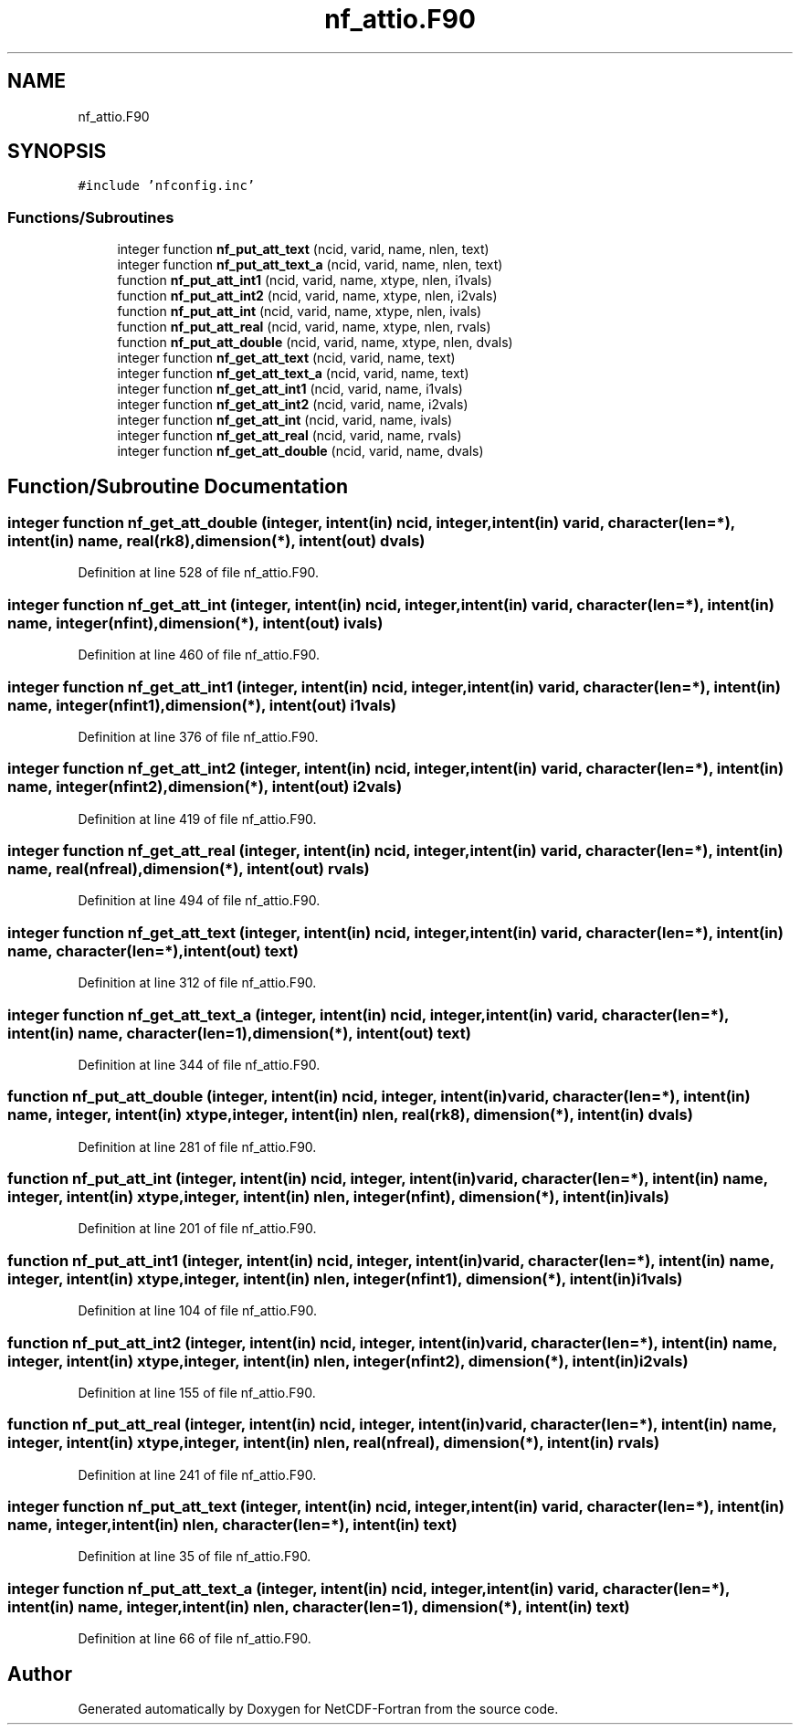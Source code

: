 .TH "nf_attio.F90" 3 "Wed Jan 17 2018" "Version 4.5.0-development" "NetCDF-Fortran" \" -*- nroff -*-
.ad l
.nh
.SH NAME
nf_attio.F90
.SH SYNOPSIS
.br
.PP
\fC#include 'nfconfig\&.inc'\fP
.br

.SS "Functions/Subroutines"

.in +1c
.ti -1c
.RI "integer function \fBnf_put_att_text\fP (ncid, varid, name, nlen, text)"
.br
.ti -1c
.RI "integer function \fBnf_put_att_text_a\fP (ncid, varid, name, nlen, text)"
.br
.ti -1c
.RI "function \fBnf_put_att_int1\fP (ncid, varid, name, xtype, nlen, i1vals)"
.br
.ti -1c
.RI "function \fBnf_put_att_int2\fP (ncid, varid, name, xtype, nlen, i2vals)"
.br
.ti -1c
.RI "function \fBnf_put_att_int\fP (ncid, varid, name, xtype, nlen, ivals)"
.br
.ti -1c
.RI "function \fBnf_put_att_real\fP (ncid, varid, name, xtype, nlen, rvals)"
.br
.ti -1c
.RI "function \fBnf_put_att_double\fP (ncid, varid, name, xtype, nlen, dvals)"
.br
.ti -1c
.RI "integer function \fBnf_get_att_text\fP (ncid, varid, name, text)"
.br
.ti -1c
.RI "integer function \fBnf_get_att_text_a\fP (ncid, varid, name, text)"
.br
.ti -1c
.RI "integer function \fBnf_get_att_int1\fP (ncid, varid, name, i1vals)"
.br
.ti -1c
.RI "integer function \fBnf_get_att_int2\fP (ncid, varid, name, i2vals)"
.br
.ti -1c
.RI "integer function \fBnf_get_att_int\fP (ncid, varid, name, ivals)"
.br
.ti -1c
.RI "integer function \fBnf_get_att_real\fP (ncid, varid, name, rvals)"
.br
.ti -1c
.RI "integer function \fBnf_get_att_double\fP (ncid, varid, name, dvals)"
.br
.in -1c
.SH "Function/Subroutine Documentation"
.PP 
.SS "integer function nf_get_att_double (integer, intent(in) ncid, integer, intent(in) varid, character(len=*), intent(in) name, real(rk8), dimension(*), intent(out) dvals)"

.PP
Definition at line 528 of file nf_attio\&.F90\&.
.SS "integer function nf_get_att_int (integer, intent(in) ncid, integer, intent(in) varid, character(len=*), intent(in) name, integer(nfint), dimension(*), intent(out) ivals)"

.PP
Definition at line 460 of file nf_attio\&.F90\&.
.SS "integer function nf_get_att_int1 (integer, intent(in) ncid, integer, intent(in) varid, character(len=*), intent(in) name, integer(nfint1), dimension(*), intent(out) i1vals)"

.PP
Definition at line 376 of file nf_attio\&.F90\&.
.SS "integer function nf_get_att_int2 (integer, intent(in) ncid, integer, intent(in) varid, character(len=*), intent(in) name, integer(nfint2), dimension(*), intent(out) i2vals)"

.PP
Definition at line 419 of file nf_attio\&.F90\&.
.SS "integer function nf_get_att_real (integer, intent(in) ncid, integer, intent(in) varid, character(len=*), intent(in) name, real(nfreal), dimension(*), intent(out) rvals)"

.PP
Definition at line 494 of file nf_attio\&.F90\&.
.SS "integer function nf_get_att_text (integer, intent(in) ncid, integer, intent(in) varid, character(len=*), intent(in) name, character(len=*), intent(out) text)"

.PP
Definition at line 312 of file nf_attio\&.F90\&.
.SS "integer function nf_get_att_text_a (integer, intent(in) ncid, integer, intent(in) varid, character(len=*), intent(in) name, character(len=1), dimension(*), intent(out) text)"

.PP
Definition at line 344 of file nf_attio\&.F90\&.
.SS "function nf_put_att_double (integer, intent(in) ncid, integer, intent(in) varid, character(len=*), intent(in) name, integer, intent(in) xtype, integer, intent(in) nlen, real(rk8), dimension(*), intent(in) dvals)"

.PP
Definition at line 281 of file nf_attio\&.F90\&.
.SS "function nf_put_att_int (integer, intent(in) ncid, integer, intent(in) varid, character(len=*), intent(in) name, integer, intent(in) xtype, integer, intent(in) nlen, integer(nfint), dimension(*), intent(in) ivals)"

.PP
Definition at line 201 of file nf_attio\&.F90\&.
.SS "function nf_put_att_int1 (integer, intent(in) ncid, integer, intent(in) varid, character(len=*), intent(in) name, integer, intent(in) xtype, integer, intent(in) nlen, integer(nfint1), dimension(*), intent(in) i1vals)"

.PP
Definition at line 104 of file nf_attio\&.F90\&.
.SS "function nf_put_att_int2 (integer, intent(in) ncid, integer, intent(in) varid, character(len=*), intent(in) name, integer, intent(in) xtype, integer, intent(in) nlen, integer(nfint2), dimension(*), intent(in) i2vals)"

.PP
Definition at line 155 of file nf_attio\&.F90\&.
.SS "function nf_put_att_real (integer, intent(in) ncid, integer, intent(in) varid, character(len=*), intent(in) name, integer, intent(in) xtype, integer, intent(in) nlen, real(nfreal), dimension(*), intent(in) rvals)"

.PP
Definition at line 241 of file nf_attio\&.F90\&.
.SS "integer function nf_put_att_text (integer, intent(in) ncid, integer, intent(in) varid, character(len=*), intent(in) name, integer, intent(in) nlen, character(len=*), intent(in) text)"

.PP
Definition at line 35 of file nf_attio\&.F90\&.
.SS "integer function nf_put_att_text_a (integer, intent(in) ncid, integer, intent(in) varid, character(len=*), intent(in) name, integer, intent(in) nlen, character(len=1), dimension(*), intent(in) text)"

.PP
Definition at line 66 of file nf_attio\&.F90\&.
.SH "Author"
.PP 
Generated automatically by Doxygen for NetCDF-Fortran from the source code\&.
